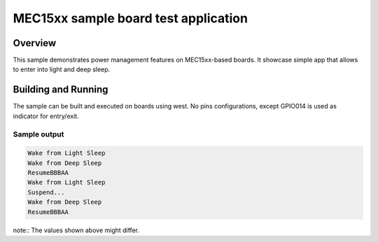 .. _mec15xxevb-sample:

MEC15xx sample board test application
#####################################

Overview
********

This sample demonstrates power management features on MEC15xx-based boards.
It showcase simple app that allows to enter into light and deep sleep.

Building and Running
********************

The sample can be built and executed on boards using west.
No pins configurations, except GPIO014 is used as indicator for entry/exit.


Sample output
=============

.. code-block:: console

   Wake from Light Sleep
   Wake from Deep Sleep
   ResumeBBBAA
   Wake from Light Sleep
   Suspend...
   Wake from Deep Sleep
   ResumeBBBAA

note:: The values shown above might differ.
